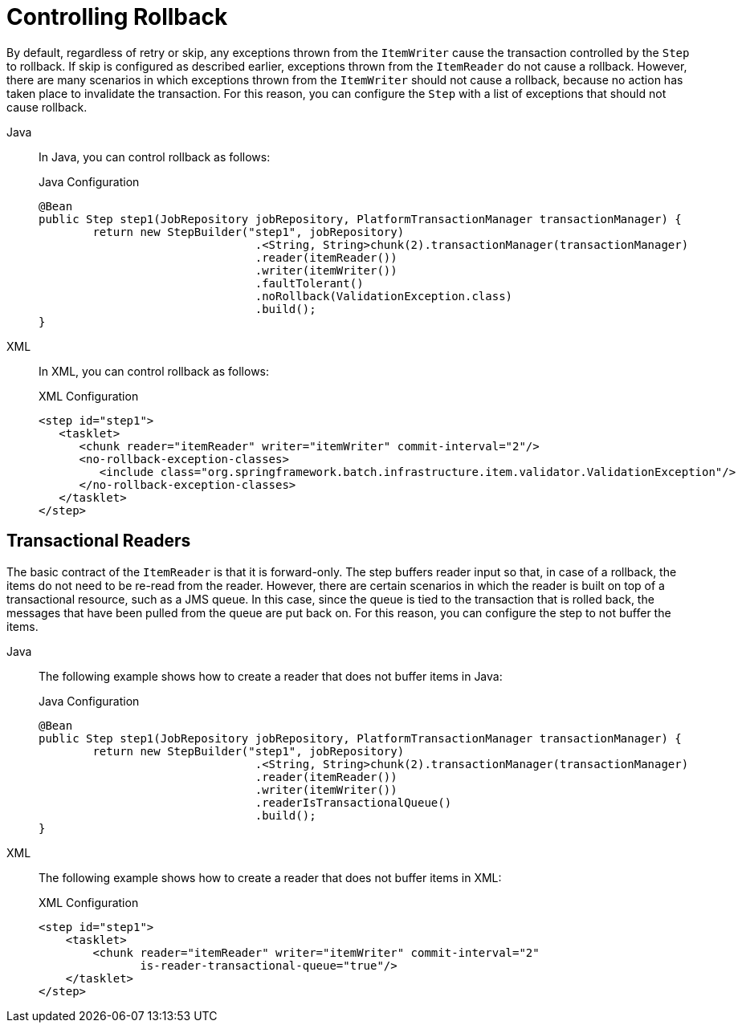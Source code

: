 [[controllingRollback]]
= Controlling Rollback

By default, regardless of retry or skip, any exceptions thrown from the `ItemWriter`
cause the transaction controlled by the `Step` to rollback. If skip is configured as
described earlier, exceptions thrown from the `ItemReader` do not cause a rollback.
However, there are many scenarios in which exceptions thrown from the `ItemWriter` should
not cause a rollback, because no action has taken place to invalidate the transaction.
For this reason, you can configure the `Step` with a list of exceptions that should not
cause rollback.

[tabs]
====
Java::
+
In Java, you can control rollback as follows:
+
.Java Configuration
[source, java]
----
@Bean
public Step step1(JobRepository jobRepository, PlatformTransactionManager transactionManager) {
	return new StepBuilder("step1", jobRepository)
				.<String, String>chunk(2).transactionManager(transactionManager)
				.reader(itemReader())
				.writer(itemWriter())
				.faultTolerant()
				.noRollback(ValidationException.class)
				.build();
}
----

XML::
+
In XML, you can control rollback as follows:
+
.XML Configuration
[source,xml]
----
<step id="step1">
   <tasklet>
      <chunk reader="itemReader" writer="itemWriter" commit-interval="2"/>
      <no-rollback-exception-classes>
         <include class="org.springframework.batch.infrastructure.item.validator.ValidationException"/>
      </no-rollback-exception-classes>
   </tasklet>
</step>
----

====



[[transactionalReaders]]
== Transactional Readers

The basic contract of the `ItemReader` is that it is forward-only. The step buffers
reader input so that, in case of a rollback, the items do not need to be re-read
from the reader. However, there are certain scenarios in which the reader is built on
top of a transactional resource, such as a JMS queue. In this case, since the queue is
tied to the transaction that is rolled back, the messages that have been pulled from the
queue are put back on. For this reason, you can configure the step to not buffer the
items.


[tabs]
====
Java::
+
The following example shows how to create a reader that does not buffer items in Java:
+
.Java Configuration
[source, java]
----
@Bean
public Step step1(JobRepository jobRepository, PlatformTransactionManager transactionManager) {
	return new StepBuilder("step1", jobRepository)
				.<String, String>chunk(2).transactionManager(transactionManager)
				.reader(itemReader())
				.writer(itemWriter())
				.readerIsTransactionalQueue()
				.build();
}
----

XML::
+
The following example shows how to create a reader that does not buffer items in XML:
+
.XML Configuration
[source, xml]
----
<step id="step1">
    <tasklet>
        <chunk reader="itemReader" writer="itemWriter" commit-interval="2"
               is-reader-transactional-queue="true"/>
    </tasklet>
</step>
----

====


